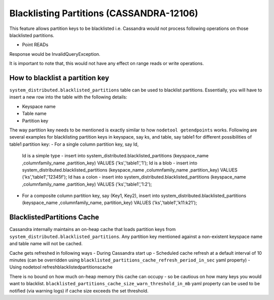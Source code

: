 .. Licensed to the Apache Software Foundation (ASF) under one
.. or more contributor license agreements.  See the NOTICE file
.. distributed with this work for additional information
.. regarding copyright ownership.  The ASF licenses this file
.. to you under the Apache License, Version 2.0 (the
.. "License"); you may not use this file except in compliance
.. with the License.  You may obtain a copy of the License at
..
..     http://www.apache.org/licenses/LICENSE-2.0
..
.. Unless required by applicable law or agreed to in writing, software
.. distributed under the License is distributed on an "AS IS" BASIS,
.. WITHOUT WARRANTIES OR CONDITIONS OF ANY KIND, either express or implied.
.. See the License for the specific language governing permissions and
.. limitations under the License.

.. highlight:: none


Blacklisting Partitions (CASSANDRA-12106)
-----------------------------------------

This feature allows partition keys to be blacklisted i.e. Cassandra would not process following operations on those
blacklisted partitions.

- Point READs

Response would be InvalidQueryException.

It is important to note that, this would not have any effect on range reads or write operations.

How to blacklist a partition key
^^^^^^^^^^^^^^^^^^^^^^^^^^^^^^^^
``system_distributed.blacklisted_partitions`` table can be used to blacklist partitions. Essentially, you will have to
insert a new row into the table with the following details:

- Keyspace name
- Table name
- Partition key

The way partition key needs to be mentioned is exactly similar to how ``nodetool getendpoints`` works.
Following are several examples for blacklisting partition keys in keyspace, say ks, and table, say table1 for different
possibilities of table1 partition key:
- For a single column partition key, say Id,
  Id is a simple type - insert into system_distributed.blacklisted_partitions (keyspace_name ,columnfamily_name ,partition_key) VALUES ('ks','table1','1');
  Id is a blob        - insert into system_distributed.blacklisted_partitions (keyspace_name ,columnfamily_name ,partition_key) VALUES ('ks','table1','12345f');
  Id has a colon      - insert into system_distributed.blacklisted_partitions (keyspace_name ,columnfamily_name ,partition_key) VALUES ('ks','table1','1\:2');

- For a composite column partition key, say (Key1, Key2),
  insert into system_distributed.blacklisted_partitions (keyspace_name ,columnfamily_name, partition_key) VALUES ('ks','table1','k11:k21');

BlacklistedPartitions Cache
^^^^^^^^^^^^^^^^^^^^^^^^^^^
Cassandra internally maintains an on-heap cache that loads partition keys from ``system_distributed.blacklisted_partitions``.
Any partition key mentioned against a non-existent keyspace name and table name will not be cached.

Cache gets refreshed in following ways
- During Cassandra start up
- Scheduled cache refresh at a default interval of 10 minutes (can be overridden using ``blacklisted_partitions_cache_refresh_period_in_sec`` yaml property)
- Using nodetool refreshblacklistedpartitionscache

There is no bound on how much on-heap memory this cache can occupy - so be cautious on how many keys you would want to blacklist.
``blacklisted_partitions_cache_size_warn_threshold_in_mb`` yaml property can be used to be notified (via warning logs) if cache size exceeds the set threshold.